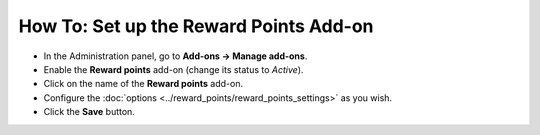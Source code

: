 ***************************************
How To: Set up the Reward Points Add-on
***************************************

*	In the Administration panel, go to **Add-ons → Manage add-ons**.
*	Enable the **Reward points** add-on (change its status to *Active*).
*	Click on the name of the **Reward points** add-on.
*	Configure the :doc:`options <../reward_points/reward_points_settings>` as you wish.
*	Click the **Save** button.

.. image:: img/rewardpoints.png
	:align: center
	:alt: Reward Points